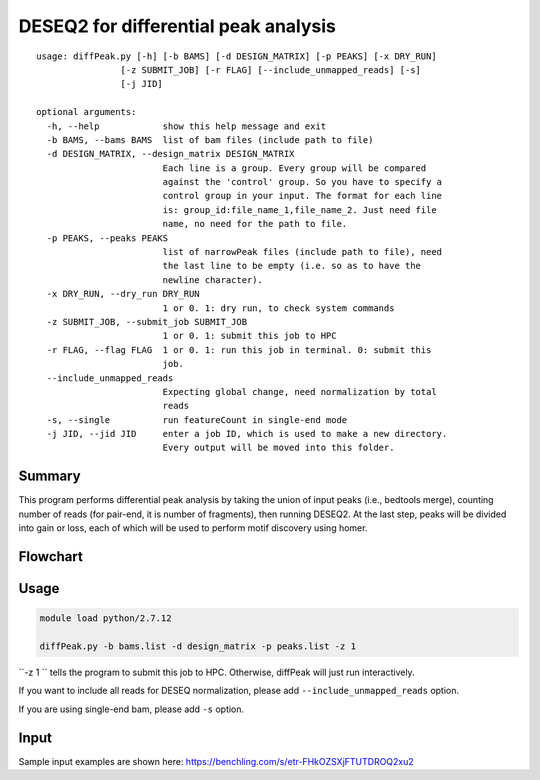 DESEQ2 for differential peak analysis
=====================================

::

	usage: diffPeak.py [-h] [-b BAMS] [-d DESIGN_MATRIX] [-p PEAKS] [-x DRY_RUN]
	                [-z SUBMIT_JOB] [-r FLAG] [--include_unmapped_reads] [-s]
	                [-j JID]

	optional arguments:
	  -h, --help            show this help message and exit
	  -b BAMS, --bams BAMS  list of bam files (include path to file)
	  -d DESIGN_MATRIX, --design_matrix DESIGN_MATRIX
	                        Each line is a group. Every group will be compared
	                        against the 'control' group. So you have to specify a
	                        control group in your input. The format for each line
	                        is: group_id:file_name_1,file_name_2. Just need file
	                        name, no need for the path to file.
	  -p PEAKS, --peaks PEAKS
	                        list of narrowPeak files (include path to file), need
	                        the last line to be empty (i.e. so as to have the
	                        newline character).
	  -x DRY_RUN, --dry_run DRY_RUN
	                        1 or 0. 1: dry run, to check system commands
	  -z SUBMIT_JOB, --submit_job SUBMIT_JOB
	                        1 or 0. 1: submit this job to HPC
	  -r FLAG, --flag FLAG  1 or 0. 1: run this job in terminal. 0: submit this
	                        job.
	  --include_unmapped_reads
	                        Expecting global change, need normalization by total
	                        reads
	  -s, --single          run featureCount in single-end mode
	  -j JID, --jid JID     enter a job ID, which is used to make a new directory.
	                        Every output will be moved into this folder.

Summary
^^^^^^^

This program performs differential peak analysis by taking the union of input peaks (i.e., bedtools merge), counting number of reads (for pair-end, it is number of fragments), then running DESEQ2. At the last step, peaks will be divided into gain or loss, each of which will be used to perform motif discovery using homer.

Flowchart
^^^^^^^^^




Usage
^^^^^

.. code:: bash

	module load python/2.7.12

	diffPeak.py -b bams.list -d design_matrix -p peaks.list -z 1 

``-z 1 `` tells the program to submit this job to HPC. Otherwise, diffPeak will just run interactively.

If you want to include all reads for DESEQ normalization, please add ``--include_unmapped_reads`` option.

If you are using single-end bam, please add ``-s`` option.


Input
^^^^^

Sample input examples are shown here: https://benchling.com/s/etr-FHkOZSXjFTUTDROQ2xu2











